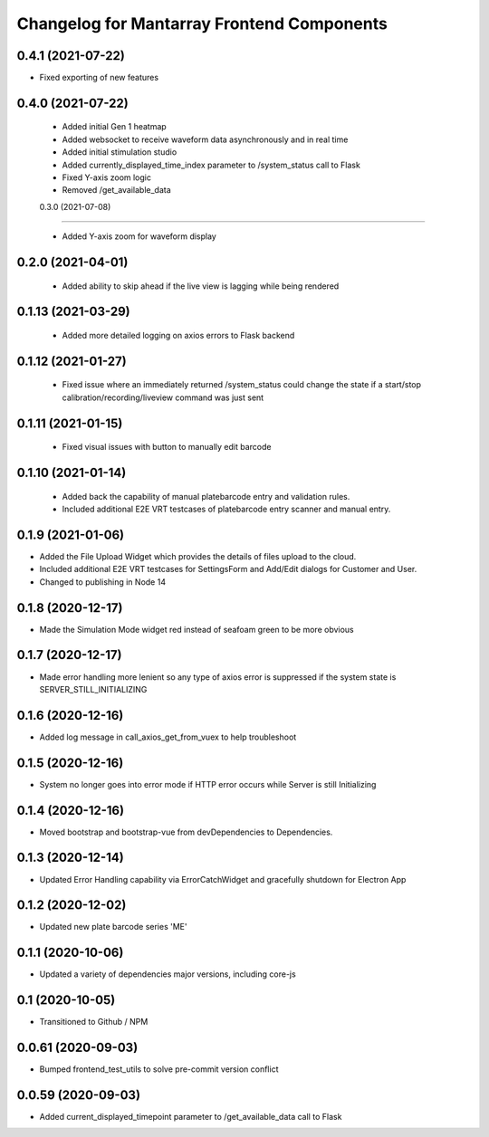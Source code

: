 Changelog for Mantarray Frontend Components
===========================================


0.4.1 (2021-07-22)
------------------

- Fixed exporting of new features


0.4.0 (2021-07-22)
------------------

 - Added initial Gen 1 heatmap
 - Added websocket to receive waveform data asynchronously and in real time
 - Added initial stimulation studio
 - Added currently_displayed_time_index parameter to /system_status call to Flask
 - Fixed Y-axis zoom logic
 - Removed /get_available_data


 0.3.0 (2021-07-08)
------------------

 - Added Y-axis zoom for waveform display

0.2.0 (2021-04-01)
------------------

 - Added ability to skip ahead if the live view is lagging while being rendered

0.1.13 (2021-03-29)
------------------

 - Added more detailed logging on axios errors to Flask backend

0.1.12 (2021-01-27)
------------------

 - Fixed issue where an immediately returned /system_status could change the state if a start/stop calibration/recording/liveview command was just sent

0.1.11 (2021-01-15)
------------------

 - Fixed visual issues with button to manually edit barcode

0.1.10 (2021-01-14)
------------------

 - Added back the capability of manual platebarcode entry and validation rules.
 - Included additional E2E VRT testcases of platebarcode entry scanner and manual entry.

0.1.9 (2021-01-06)
------------------

- Added the File Upload Widget which provides the details of files upload to the cloud.
- Included additional E2E VRT testcases for SettingsForm and Add/Edit dialogs for Customer and User.
- Changed to publishing in Node 14

0.1.8 (2020-12-17)
------------------

- Made the Simulation Mode widget red instead of seafoam green to be more obvious

0.1.7 (2020-12-17)
------------------

- Made error handling more lenient so any type of axios error is suppressed if the system state is SERVER_STILL_INITIALIZING

0.1.6 (2020-12-16)
------------------

- Added log message in call_axios_get_from_vuex to help troubleshoot

0.1.5 (2020-12-16)
------------------

- System no longer goes into error mode if HTTP error occurs while Server is still Initializing

0.1.4 (2020-12-16)
------------------

- Moved bootstrap and bootstrap-vue from devDependencies to Dependencies.

0.1.3 (2020-12-14)
------------------

- Updated Error Handling capability via ErrorCatchWidget and gracefully shutdown for Electron App

0.1.2 (2020-12-02)
------------------

- Updated new plate barcode series 'ME'

0.1.1 (2020-10-06)
------------------

- Updated a variety of dependencies major versions, including core-js

0.1 (2020-10-05)
------------------

- Transitioned to Github / NPM


0.0.61 (2020-09-03)
------------------

- Bumped frontend_test_utils to solve pre-commit version conflict


0.0.59 (2020-09-03)
------------------

- Added current_displayed_timepoint parameter to /get_available_data call to Flask

